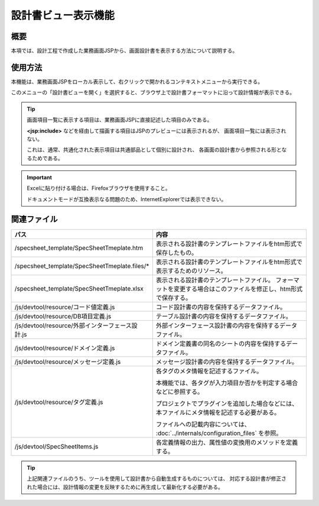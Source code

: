 ==============================
設計書ビュー表示機能
==============================

概要
-------------------------
本項では、設計工程で作成した業務画面JSPから、画面設計書を表示する方法について説明する。

使用方法
---------------------
本機能は、業務画面JSPをローカル表示して、右クリックで開かれるコンテキストメニューから実行できる。

このメニューの「設計書ビューを開く」を選択すると、ブラウザ上で設計書フォーマットに沿って設計情報が表示できる。

.. tip::

  画面項目一覧に表示する項目は、業務画面JSPに直接記述した項目のみである。

  **<jsp:include>** などを経由して描画する項目はJSPのプレビューには表示されるが、
  画面項目一覧には表示されない。

  これは、通常、共通化された表示項目は共通部品として個別に設計され、
  各画面の設計書から参照される形となるためである。 

.. important::

  Excelに貼り付ける場合は、Firefoxブラウザを使用すること。

  ドキュメントモードが互換表示なる問題のため、InternetExplorerでは表示できない。

関連ファイル
-----------------------

=========================================================== ==================================================
パス                                                        内容
=========================================================== ==================================================
/specsheet_template/SpecSheetTmeplate.htm                   表示される設計書のテンプレートファイルをhtm形式で保存したもの。

/specsheet_template/SpecSheetTmeplate.files/*               表示される設計書のテンプレートファイルをhtm形式で表示するためのリソース。

/specsheet_template/SpecSheetTmeplate.xlsx                  表示される設計書のテンプレートファイル。
                                                            フォーマットを変更する場合はこのファイルを修正し、htm形式で保存する。

/js/devtool/resource/コード値定義.js                        コード設計書の内容を保持するデータファイル。

/js/devtool/resource/DB項目定義.js                          テーブル設計書の内容を保持するデータファイル。

/js/devtool/resource/外部インターフェース設計.js            外部インターフェース設計書の内容を保持するデータファイル。

/js/devtool/resource/ドメイン定義.js                        ドメイン定義書の同名のシートの内容を保持するデータファイル。

/js/devtool/resource/メッセージ定義.js                      メッセージ設計書の内容を保持するデータファイル。

/js/devtool/resource/タグ定義.js                            各タグのメタ情報を記述するファイル。

                                                            本機能では、各タグが入力項目か否かを判定する場合
                                                            などに参照する。

                                                            プロジェクトでプラグインを追加した場合などには、
                                                            本ファイルにメタ情報を記述する必要がある。

                                                            ファイルへの記載内容については、
                                                            :doc:`../internals/configuration_files`
                                                            を参照。

/js/devtool/SpecSheetItems.js                               各定義情報の出力、属性値の変換用のメソッドを定義する。
 
=========================================================== ==================================================

.. tip::

  上記関連ファイルのうち、ツールを使用して設計書から自動生成するものについては、
  対応する設計書が修正された場合には、設計情報の変更を反映するために再生成して最新化する必要がある。

